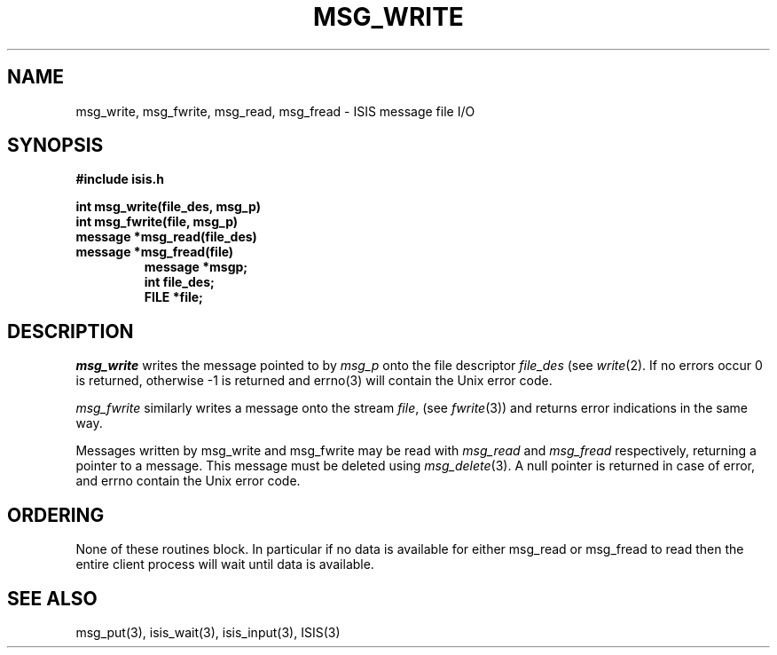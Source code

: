 .TH MSG_WRITE 3  "1 February 1986" ISIS "ISIS LIBRARY FUNCTIONS"
.SH NAME
msg_write, msg_fwrite, msg_read, msg_fread \- ISIS message file I/O
.SH SYNOPSIS
.B #include "isis.h"
.PP
.B int msg_write(file_des, msg_p)
.br
.B int msg_fwrite(file, msg_p)
.br
.B message *msg_read(file_des)
.br
.B message *msg_fread(file)
.RS
.B message *msgp;
.br
.B int file_des;
.br
.B FILE *file;
.RE

.SH DESCRIPTION

.I msg_write
writes the message pointed to by 
.I msg_p
onto the file descriptor
.I file_des
(see 
.IR write (2).
If no errors occur 0 is returned,
otherwise -1 is returned and 
errno(3) 
will contain the Unix error code.

.I msg_fwrite 
similarly writes a message onto the stream
.IR file ,
(see
.IR fwrite (3))
and returns error indications in the same way.

Messages written by msg_write and msg_fwrite
may be read with
.I msg_read
and
.I msg_fread
respectively,
returning a pointer to a message.
This message must be deleted using 
.IR msg_delete (3).
A null pointer is returned in case of error, and
errno contain the Unix error code.

.SH ORDERING

None of these routines block. In particular if no data is available
for either msg_read or msg_fread to read then the entire
client process will wait until data is available.

.SH "SEE ALSO"
msg_put(3), 
isis_wait(3), isis_input(3),
ISIS(3)
